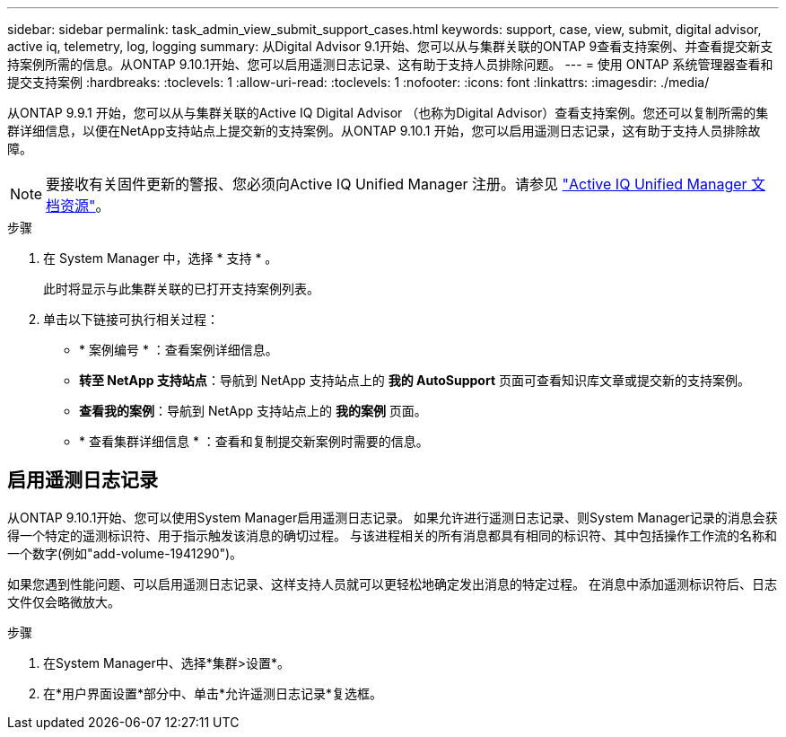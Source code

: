 ---
sidebar: sidebar 
permalink: task_admin_view_submit_support_cases.html 
keywords: support, case, view, submit, digital advisor, active iq, telemetry, log, logging 
summary: 从Digital Advisor 9.1开始、您可以从与集群关联的ONTAP 9查看支持案例、并查看提交新支持案例所需的信息。从ONTAP 9.10.1开始、您可以启用遥测日志记录、这有助于支持人员排除问题。 
---
= 使用 ONTAP 系统管理器查看和提交支持案例
:hardbreaks:
:toclevels: 1
:allow-uri-read: 
:toclevels: 1
:nofooter: 
:icons: font
:linkattrs: 
:imagesdir: ./media/


[role="lead"]
从ONTAP 9.9.1 开始，您可以从与集群关联的Active IQ Digital Advisor （也称为Digital Advisor）查看支持案例。您还可以复制所需的集群详细信息，以便在NetApp支持站点上提交新的支持案例。从ONTAP 9.10.1 开始，您可以启用遥测日志记录，这有助于支持人员排除故障。


NOTE: 要接收有关固件更新的警报、您必须向Active IQ Unified Manager 注册。请参见 link:https://netapp.com/support-and-training/documentation/active-iq-unified-manager["Active IQ Unified Manager 文档资源"^]。

.步骤
. 在 System Manager 中，选择 * 支持 * 。
+
此时将显示与此集群关联的已打开支持案例列表。

. 单击以下链接可执行相关过程：
+
** * 案例编号 * ：查看案例详细信息。
** *转至 NetApp 支持站点*：导航到 NetApp 支持站点上的 *我的 AutoSupport* 页面可查看知识库文章或提交新的支持案例。
** *查看我的案例*：导航到 NetApp 支持站点上的 *我的案例* 页面。
** * 查看集群详细信息 * ：查看和复制提交新案例时需要的信息。






== 启用遥测日志记录

从ONTAP 9.10.1开始、您可以使用System Manager启用遥测日志记录。  如果允许进行遥测日志记录、则System Manager记录的消息会获得一个特定的遥测标识符、用于指示触发该消息的确切过程。  与该进程相关的所有消息都具有相同的标识符、其中包括操作工作流的名称和一个数字(例如"add-volume-1941290")。

如果您遇到性能问题、可以启用遥测日志记录、这样支持人员就可以更轻松地确定发出消息的特定过程。  在消息中添加遥测标识符后、日志文件仅会略微放大。

.步骤
. 在System Manager中、选择*集群>设置*。
. 在*用户界面设置*部分中、单击*允许遥测日志记录*复选框。

